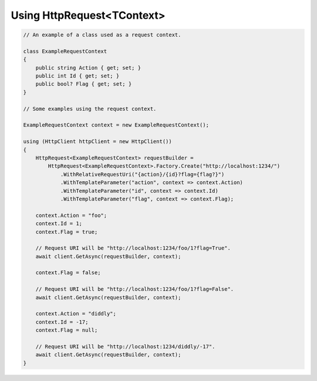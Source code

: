 Using HttpRequest<TContext>
===========================

.. code-block:: csharp

    // An example of a class used as a request context.

    class ExampleRequestContext
    {
        public string Action { get; set; }
        public int Id { get; set; }
        public bool? Flag { get; set; }
    }

    // Some examples using the request context.

    ExampleRequestContext context = new ExampleRequestContext();

    using (HttpClient httpClient = new HttpClient())
    {
        HttpRequest<ExampleRequestContext> requestBuilder =
            HttpRequest<ExampleRequestContext>.Factory.Create("http://localhost:1234/")
                .WithRelativeRequestUri("{action}/{id}?flag={flag?}")
                .WithTemplateParameter("action", context => context.Action)
                .WithTemplateParameter("id", context => context.Id)
                .WithTemplateParameter("flag", context => context.Flag);

        context.Action = "foo";
        context.Id = 1;
        context.Flag = true;

        // Request URI will be "http://localhost:1234/foo/1?flag=True".
        await client.GetAsync(requestBuilder, context);

        context.Flag = false;

        // Request URI will be "http://localhost:1234/foo/1?flag=False".
        await client.GetAsync(requestBuilder, context);

        context.Action = "diddly";
        context.Id = -17;
        context.Flag = null;

        // Request URI will be "http://localhost:1234/diddly/-17".
        await client.GetAsync(requestBuilder, context);
    }
